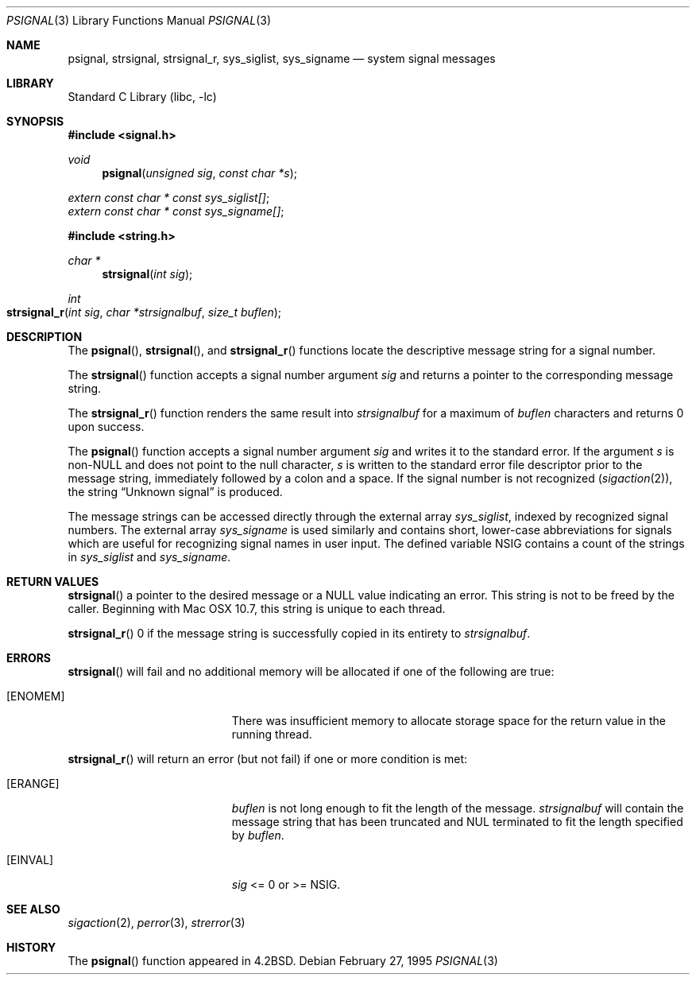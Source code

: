 .\" Copyright (c) 1983, 1991, 1993
.\"	The Regents of the University of California.  All rights reserved.
.\"
.\" Redistribution and use in source and binary forms, with or without
.\" modification, are permitted provided that the following conditions
.\" are met:
.\" 1. Redistributions of source code must retain the above copyright
.\"    notice, this list of conditions and the following disclaimer.
.\" 2. Redistributions in binary form must reproduce the above copyright
.\"    notice, this list of conditions and the following disclaimer in the
.\"    documentation and/or other materials provided with the distribution.
.\" 4. Neither the name of the University nor the names of its contributors
.\"    may be used to endorse or promote products derived from this software
.\"    without specific prior written permission.
.\"
.\" THIS SOFTWARE IS PROVIDED BY THE REGENTS AND CONTRIBUTORS ``AS IS'' AND
.\" ANY EXPRESS OR IMPLIED WARRANTIES, INCLUDING, BUT NOT LIMITED TO, THE
.\" IMPLIED WARRANTIES OF MERCHANTABILITY AND FITNESS FOR A PARTICULAR PURPOSE
.\" ARE DISCLAIMED.  IN NO EVENT SHALL THE REGENTS OR CONTRIBUTORS BE LIABLE
.\" FOR ANY DIRECT, INDIRECT, INCIDENTAL, SPECIAL, EXEMPLARY, OR CONSEQUENTIAL
.\" DAMAGES (INCLUDING, BUT NOT LIMITED TO, PROCUREMENT OF SUBSTITUTE GOODS
.\" OR SERVICES; LOSS OF USE, DATA, OR PROFITS; OR BUSINESS INTERRUPTION)
.\" HOWEVER CAUSED AND ON ANY THEORY OF LIABILITY, WHETHER IN CONTRACT, STRICT
.\" LIABILITY, OR TORT (INCLUDING NEGLIGENCE OR OTHERWISE) ARISING IN ANY WAY
.\" OUT OF THE USE OF THIS SOFTWARE, EVEN IF ADVISED OF THE POSSIBILITY OF
.\" SUCH DAMAGE.
.\"
.\"     @(#)psignal.3	8.2 (Berkeley) 2/27/95
.\" $FreeBSD: src/lib/libc/gen/psignal.3,v 1.17 2007/01/09 00:27:54 imp Exp $
.\"
.Dd February 27, 1995
.Dt PSIGNAL 3
.Os
.Sh NAME
.Nm psignal ,
.Nm strsignal ,
.Nm strsignal_r ,
.Nm sys_siglist ,
.Nm sys_signame
.Nd system signal messages
.Sh LIBRARY
.Lb libc
.Sh SYNOPSIS
.In signal.h
.Ft void
.Fn psignal "unsigned sig" "const char *s"
.Vt extern const char * const sys_siglist[] ;
.Vt extern const char * const sys_signame[] ;
.In string.h
.Ft "char *"
.Fn strsignal "int sig"
.Ft "int"
.Fo strsignal_r
.Fa "int sig"
.Fa "char *strsignalbuf"
.Fa "size_t buflen"
.Fc
.Sh DESCRIPTION
The
.Fn psignal ,
.Fn strsignal ,
and
.Fn strsignal_r
functions locate the descriptive message
string for a signal number.
.Pp
The
.Fn strsignal
function accepts a signal number argument
.Fa sig
and returns a pointer to the corresponding message string.
.Pp
The
.Fn strsignal_r
function renders the same result into
.Fa strsignalbuf
for a maximum of
.Fa buflen
characters and returns 0 upon success.
.Pp
The
.Fn psignal
function accepts a signal number argument
.Fa sig
and writes it to the standard error.
If the argument
.Fa s
is
.Pf non- Dv NULL
and does not point to the null character,
.Fa s
is written to the standard error file descriptor
prior to the message string,
immediately followed by a colon and a space.
If the signal number is not recognized
.Pq Xr sigaction 2 ,
the string
.Dq "Unknown signal
is produced.
.Pp
The message strings can be accessed directly
through the external array
.Va sys_siglist ,
indexed by recognized signal numbers.
The external array
.Va sys_signame
is used similarly and
contains short, lower-case abbreviations for signals
which are useful for recognizing signal names
in user input.
The defined variable
.Dv NSIG
contains a count of the strings in
.Va sys_siglist
and
.Va sys_signame .
.Sh RETURN VALUES
.Fn strsignal
a pointer to the desired message or a NULL value indicating an error.  This
string is not to be freed by the caller.  Beginning with Mac OSX 10.7, this
string is unique to each thread.
.Pp
.Fn strsignal_r
0 if the message string is successfully copied in its entirety to
.Fa strsignalbuf .
.Pp
.Sh ERRORS
.Fn strsignal
will fail and no additional memory will be allocated if
one of the following are true:
.Bl -tag -width Er
.It Bq Er ENOMEM
There was insufficient memory to allocate storage space for the return value in the running thread.
.El
.Pp
.Fn strsignal_r
will return an error (but not fail) if one or more condition is met:
.Bl -tag -width Er
.It Bq Er ERANGE
.Fa buflen
is not long enough to fit the length of the message.
.Fa strsignalbuf 
will contain the message string that has been truncated and
NUL terminated to fit the length specified by
.Fa buflen .
.El
.Bl -tag -width Er
.It Bq Er EINVAL
.Fa sig
<= 0 or >= NSIG.
.El
.Sh SEE ALSO
.Xr sigaction 2 ,
.Xr perror 3 ,
.Xr strerror 3
.Sh HISTORY
The
.Fn psignal
function appeared in
.Bx 4.2 .
